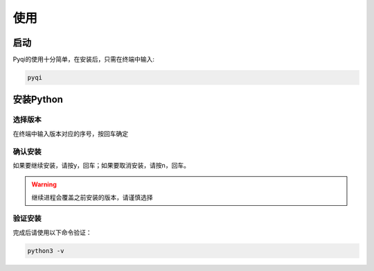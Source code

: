 使用
====

启动
----
Pyqi的使用十分简单，在安装后，只需在终端中输入:

.. code-block:: sh
    
    pyqi

安装Python
------------------

选择版本
^^^^^^^^^^^^^
在终端中输入版本对应的序号，按回车确定

确认安装
^^^^^^^^^^^^^^^
如果要继续安装，请按y，回车；如果要取消安装，请按n，回车。

.. warning::
    继续进程会覆盖之前安装的版本，请谨慎选择

验证安装
^^^^^^^^^^^^^^
完成后请使用以下命令验证：

.. code-block:: sh
    
    python3 -v
